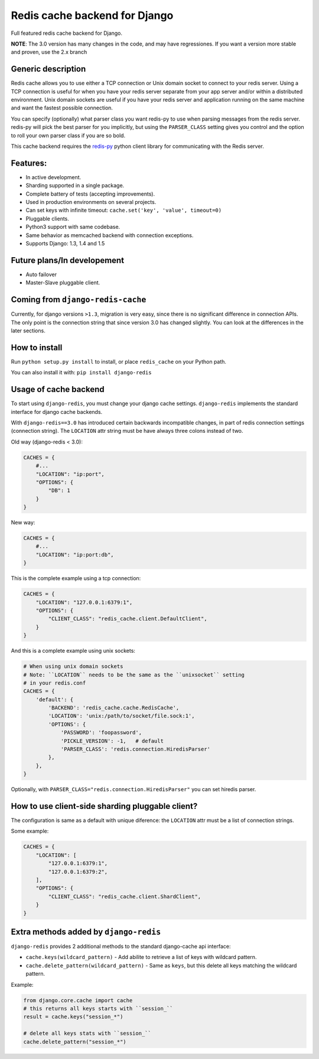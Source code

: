 ==============================
Redis cache backend for Django
==============================

Full featured redis cache backend for Django.

**NOTE**: The 3.0 version has many changes in the code, and may have regressiones. If you want a version more stable and proven, use the 2.x branch


Generic description
-------------------

Redis cache allows you to use either a TCP connection or Unix domain
socket to connect to your redis server.  Using a TCP connection is useful for
when you have your redis server separate from your app server and/or within
a distributed environment.  Unix domain sockets are useful if you have your
redis server and application running on the same machine and want the fastest
possible connection.

You can specify (optionally) what parser class you want redis-py to use
when parsing messages from the redis server.  redis-py will pick the best
parser for you implicitly, but using the ``PARSER_CLASS`` setting gives you
control and the option to roll your own parser class if you are so bold.

This cache backend requires the `redis-py`_ python client library for
communicating with the Redis server.


Features:
---------

* In active development.
* Sharding supported in a single package.
* Complete battery of tests (accepting improvements).
* Used in production environments on several projects.
* Can set keys with infinite timeout: ``cache.set('key', 'value', timeout=0)``
* Pluggable clients.
* Python3 support with same codebase.
* Same behavior as memcached backend with connection exceptions.
* Supports Django: 1.3, 1.4 and 1.5


Future plans/In developement
----------------------------

* Auto failover
* Master-Slave pluggable client.


Coming from ``django-redis-cache``
----------------------------------

Currently, for django versions ``>1.3``, migration is very easy, since there is no significant difference in connection APIs.
The only point is the connection string that since version 3.0 has changed slightly. You can look at the differences in the later sections.


How to install
--------------

Run ``python setup.py install`` to install,
or place ``redis_cache`` on your Python path.

You can also install it with: ``pip install django-redis``


Usage of cache backend
----------------------

To start using ``django-redis``, you must change your django cache settings. ``django-redis`` implements the standard interface for django cache backends.

With ``django-redis==3.0`` has introduced certain backwards incompatible changes, in part of redis connection settings (connection string). 
The ``LOCATION`` attr string must be have always three colons instead of two.

Old way (django-redis < 3.0):

.. code-block:: python

    CACHES = {
        #...
        "LOCATION": "ip:port",
        "OPTIONS": {
            "DB": 1
        }
    }

New way:

.. code-block:: python

    CACHES = {
        #...
        "LOCATION": "ip:port:db",
    }


This is the complete example using a tcp connection:

.. code-block:: python

    CACHES = {
        "LOCATION": "127.0.0.1:6379:1",
        "OPTIONS": {
            "CLIENT_CLASS": "redis_cache.client.DefaultClient",
        }
    }


And this is a complete example using unix sockets:

.. code-block:: python

    # When using unix domain sockets
    # Note: ``LOCATION`` needs to be the same as the ``unixsocket`` setting
    # in your redis.conf
    CACHES = {
        'default': {
            'BACKEND': 'redis_cache.cache.RedisCache',
            'LOCATION': 'unix:/path/to/socket/file.sock:1',
            'OPTIONS': {
                'PASSWORD': 'foopassword',
                'PICKLE_VERSION': -1,   # default
                'PARSER_CLASS': 'redis.connection.HiredisParser'
            },
        },
    }


Optionally, with ``PARSER_CLASS="redis.connection.HiredisParser"`` you can set hiredis parser.


How to use client-side sharding pluggable client?
-------------------------------------------------

The configuration is same as a default with unique diference: the ``LOCATION`` attr must
be a list of connection strings.


Some example:

.. code-block:: python

    CACHES = {
        "LOCATION": [
            "127.0.0.1:6379:1",
            "127.0.0.1:6379:2",
        ],
        "OPTIONS": {
            "CLIENT_CLASS": "redis_cache.client.ShardClient",
        }
    }


Extra methods added by ``django-redis``
---------------------------------------

``django-redis`` provides 2 additional methods to the standard django-cache api interface:

* ``cache.keys(wildcard_pattern)`` - Add abilite to retrieve a list of keys with wildcard pattern.
* ``cache.delete_pattern(wildcard_pattern)`` - Same as ``keys``, but this delete all keys matching the wildcard pattern.


Example:

.. code-block:: python

    from django.core.cache import cache
    # this returns all keys starts with ``session_``
    result = cache.keys("session_*")

    # delete all keys stats with ``session_``
    cache.delete_pattern("session_*")


.. _redis-py: http://github.com/andymccurdy/redis-py/
